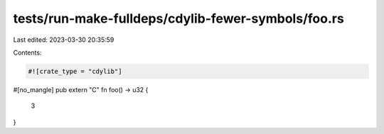 tests/run-make-fulldeps/cdylib-fewer-symbols/foo.rs
===================================================

Last edited: 2023-03-30 20:35:59

Contents:

.. code-block:: rs

    #![crate_type = "cdylib"]

#[no_mangle]
pub extern "C" fn foo() -> u32 {
    3
}


